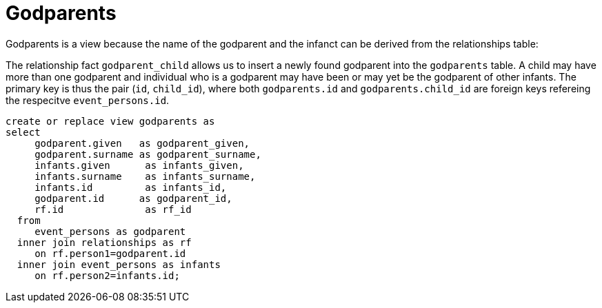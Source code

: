 = Godparents

Godparents is a view because the name of the godparent and the infanct
can be derived from the relationships table:

The relationship fact `godparent_child` allows us to insert a newly found
godparent into the `godparents` table. A child may have more than one
godparent and individual who is a godparent may have been or may yet be
the godparent of other infants. The primary key is thus the pair (`id`,
`child_id`), where both `godparents.id` and `godparents.child_id` are
foreign keys refereing the respecitve `event_persons.id`.

[source,sql]
----
create or replace view godparents as
select 
     godparent.given   as godparent_given,
     godparent.surname as godparent_surname,
     infants.given      as infants_given,
     infants.surname    as infants_surname,
     infants.id         as infants_id,
     godparent.id      as godparent_id,  
     rf.id              as rf_id
  from
     event_persons as godparent
  inner join relationships as rf
     on rf.person1=godparent.id
  inner join event_persons as infants 
     on rf.person2=infants.id;
----
